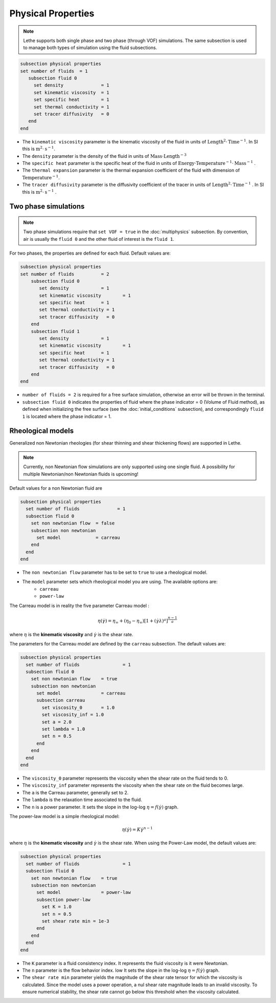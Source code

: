 Physical Properties
---------------------
.. note:: 
    Lethe supports both single phase and two phase (through VOF) simulations. The same subsection is used to manage both types of simulation using the fluid subsections.

.. code-block:: text

  subsection physical properties
  set number of fluids	= 1
     subsection fluid 0
       set density 		= 1
       set kinematic viscosity 	= 1
       set specific heat 	= 1
       set thermal conductivity = 1
       set tracer diffusivity   = 0
     end
  end

* The ``kinematic viscosity`` parameter is the kinematic viscosity of the fluid in units of :math:`\text{Length}^{2} \cdot \text{Time}^{-1}`. In SI this is :math:`\text{m}^{2} \cdot \text{s}^{-1}`.

* The ``density`` parameter is the density of the fluid in units of :math:`\text{Mass} \cdot \text{Length}^{-3}`

* The ``specific heat`` parameter is the specific heat of the fluid in units of :math:`\text{Energy} \cdot \text{Temperature}^{-1} \cdot \text{Mass}^{-1}` .

* The ``thermal expansion`` parameter is the thermal expansion coefficient of the fluid with dimension of :math:`\text{Temperature}^{-1}`.

* The ``tracer diffusivity`` parameter is the diffusivity coefficient of the tracer in units of :math:`\text{Length}^{2} \cdot \text{Time}^{-1}` . In SI this is :math:`\text{m}^{2} \cdot \text{s}^{-1}` .

Two phase simulations
~~~~~~~~~~~~~~~~~~~~~~~~~~~~
.. note:: 
  Two phase simulations require that ``set VOF = true`` in the :doc:`multiphysics` subsection. By convention, air is usually the ``fluid 0`` and the other fluid of interest is the ``fluid 1``.

For two phases, the properties are defined for each fluid. Default values are:

.. code-block:: text

  subsection physical properties
  set number of fluids		= 2
      subsection fluid 0
         set density 		= 1
         set kinematic viscosity 	= 1
         set specific heat 	= 1
         set thermal conductivity = 1
         set tracer diffusivity   = 0
      end
      subsection fluid 1
         set density 		= 1
         set kinematic viscosity 	= 1
         set specific heat 	= 1
         set thermal conductivity = 1
         set tracer diffusivity   = 0
      end
  end

* ``number of fluids = 2`` is required for a free surface simulation, otherwise an error will be thrown in the terminal.
* ``subsection fluid 0`` indicates the properties of fluid where the phase indicator = 0 (Volume of Fluid method), as defined when initializing the free surface (see the :doc:`initial_conditions` subsection), and correspondingly ``fluid 1`` is located where the phase indicator = 1.

Rheological models
~~~~~~~~~~~~~~~~~~~~~~~~~~~~

Generalized non Newtonian rheologies (for shear thinning and shear thickening flows) are supported in Lethe. 

.. note:: 
  Currently, non Newtonian flow simulations are only supported using one single fluid. A possibility for multiple Newtonian/non Newtonian fluids is upcoming!
  
Default values for a non Newtonian fluid are

.. code-block:: text

    subsection physical properties
      set number of fluids		= 1
      subsection fluid 0
        set non newtonian flow	= false
        subsection non newtonian
          set model 		= carreau
        end
      end
    end
    
* The ``non newtonian flow`` parameter has to be set to ``true`` to use a rheological model.

* The ``model`` parameter sets which rheological model you are using. The available options are:
    * ``carreau``
    * ``power-law`` 

The Carreau model is in reality the five parameter Carreau model :

.. math::

  \eta(\dot{\gamma}) =\eta_{\infty} + (\eta_0 - \eta_{\infty}) \left[ 1 + (\dot{\gamma}\lambda)^a\right]^{\frac{n-1}{a}}
 
where :math:`\eta` is the **kinematic viscosity** and :math:`\dot{\gamma}` is the shear rate.

The parameters for the Carreau model are defined by the ``carreau`` subsection. The default values are:

.. code-block:: text

  subsection physical properties
    set number of fluids		= 1
    subsection fluid 0
      set non newtonian flow	= true
      subsection non newtonian
        set model 		= carreau
        subsection carreau
          set viscosity_0	= 1.0
          set viscosity_inf = 1.0
          set a = 2.0
          set lambda = 1.0
          set n = 0.5
        end
      end
    end
  end

* The ``viscosity_0`` parameter represents the viscosity when the shear rate on the fluid tends to 0.

* The ``viscosity_inf`` parameter represents the viscosity when the shear rate on the fluid becomes large.

* The ``a`` is the Carreau parameter, generally set to 2.

* The ``lambda`` is the relaxation time associated to the fluid.

* The ``n`` is a power parameter. It sets the slope in the log-log :math:`\eta = f(\dot{\gamma})` graph.


The power-law model is a simple rheological model:

.. math::

  \eta(\dot{\gamma}) = K \dot{\gamma}^{n-1}


where :math:`\eta` is the **kinematic viscosity** and :math:`\dot{\gamma}` is the shear rate.
When using the Power-Law model, the default values are:

.. code-block:: text

  subsection physical properties
    set number of fluids		= 1
    subsection fluid 0
      set non newtonian flow	= true
      subsection non newtonian
        set model 		= power-law
        subsection power-law
          set K = 1.0
          set n = 0.5
          set shear rate min = 1e-3
        end
      end
    end
  end

* The ``K`` parameter is a fluid consistency index. It represents the fluid viscosity is it were Newtonian.

* The ``n`` parameter is the flow behavior index. low  It sets the slope in the log-log :math:`\eta = f(\dot{\gamma})` graph.

* The ``shear rate min`` parameter yields the magnitude of the shear rate tensor for which the viscosity is calculated. Since the model uses a power operation, a nul shear rate magnitude leads to an invalid viscosity. To ensure numerical stability, the shear rate cannot go below this threshold when the viscosity  calculated.


